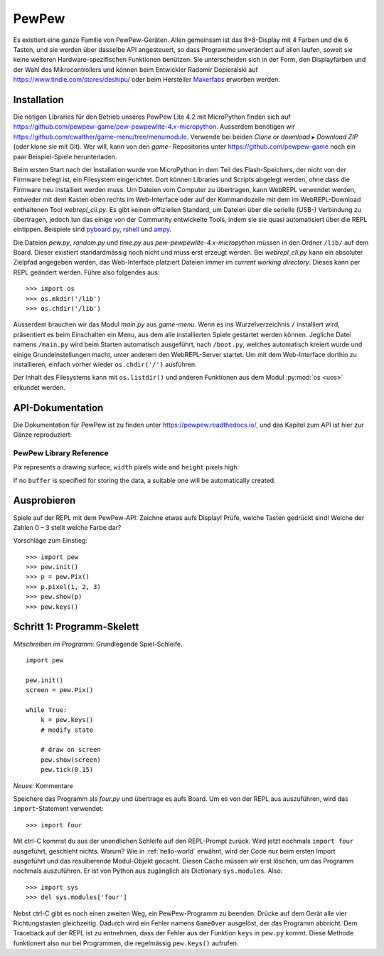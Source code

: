PewPew
======

Es existiert eine ganze Familie von PewPew-Geräten. Allen gemeinsam ist das 8×8-Display mit 4 Farben und die 6 Tasten, und sie werden über dasselbe API angesteuert, so dass Programme unverändert auf allen laufen, soweit sie keine weiteren Hardware-spezifischen Funktionen benützen. Sie unterscheiden sich in der Form, den Displayfarben und der Wahl des Mikrocontrollers und können beim Entwickler Radomir Dopieralski auf https://www.tindie.com/stores/deshipu/ oder beim Hersteller `Makerfabs <https://www.makerfabs.com/index.php?route=product/search&search=pewpew>`_ erworben werden.

Installation
------------

Die nötigen Libraries für den Betrieb unseres PewPew Lite 4.2 mit MicroPython finden sich auf https://github.com/pewpew-game/pew-pewpewlite-4.x-micropython. Ausserdem benötigen wir https://github.com/cwalther/game-menu/tree/menumodule. Verwende bei beiden *Clone or download* ▸ *Download ZIP* (oder klone sie mit Git). Wer will, kann von den *game-* Repositories unter https://github.com/pewpew-game noch ein paar Beispiel-Spiele herunterladen.

Beim ersten Start nach der Installation wurde von MicroPython in dem Teil des Flash-Speichers, der nicht von der Firmware belegt ist, ein Filesystem eingerichtet. Dort können Libraries und Scripts abgelegt werden, ohne dass die Firmware neu installiert werden muss. Um Dateien vom Computer zu übertragen, kann WebREPL verwendet werden, entweder mit dem Kasten oben rechts im Web-Interface oder auf der Kommandozeile mit dem im WebREPL-Download enthaltenen Tool *webrepl_cli.py*. Es gibt keinen offiziellen Standard, um Dateien über die serielle (USB-) Verbindung zu übertragen, jedoch tun das einige von der Community entwickelte Tools, indem sie sie quasi automatisiert über die REPL eintippen. Beispiele sind `pyboard.py <https://github.com/micropython/micropython/blob/master/tools/pyboard.py>`_, `rshell <https://github.com/dhylands/rshell>`_ und `ampy <https://github.com/scientifichackers/ampy>`_.

Die Dateien *pew.py*, *random.py* und *time.py* aus *pew-pewpewlite-4.x-micropython* müssen in den Ordner ``/lib/`` auf dem Board. Dieser existiert standardmässig noch nicht und muss erst erzeugt werden. Bei *webrepl_cli.py* kann ein absoluter Zielpfad angegeben werden, das Web-Interface platziert Dateien immer im *current working directory*. Dieses kann per REPL geändert werden. Führe also folgendes aus::

   >>> import os
   >>> os.mkdir('/lib')
   >>> os.chdir('/lib')

Ausserdem brauchen wir das Modul *main.py* aus *game-menu*. Wenn es ins Wurzelverzeichnis ``/`` installiert wird, präsentiert es beim Einschalten ein Menu, aus dem alle installierten Spiele gestartet werden können. Jegliche Datei namens ``/main.py`` wird beim Starten automatisch ausgeführt, nach ``/boot.py``, welches automatisch kreiert wurde und einige Grundeinstellungen macht, unter anderem den WebREPL-Server startet. Um mit dem Web-Interface dorthin zu installieren, einfach vorher wieder ``os.chdir('/')`` ausführen.

Der Inhalt des Filesystems kann mit ``os.listdir()`` und anderen Funktionen aus dem Modul :py:mod:`os <uos>` erkundet werden.

API-Dokumentation
-----------------

Die Dokumentation für PewPew ist zu finden unter https://pewpew.readthedocs.io/, und das Kapitel zum API ist hier zur Gänze reproduziert:

PewPew Library Reference
^^^^^^^^^^^^^^^^^^^^^^^^

.. module:: pew

.. function:: init()

    Initialize the module.

    This function switches the display on and performs some basic setup.


.. function:: brightness(level)

    Set the brightness of the display, from 0 (minimum) to 15 (maximum). On
    devices that don't support varying the brightness this does nothing.


.. function:: show(pix)

    Show the provided image on the display, starting at the top left corner.
    You will want to call this once for every frame.


.. function:: keys()

    Return a number telling which keys (or buttons) have been pressed since the
    last check.  The number can then be filtered with the ``&`` operator and
    the ``K_X``, ``K_DOWN``, ``K_LEFT``, ``K_RIGHT``, ``K_UP``, and ``K_O``
    constants to see whether any of the keys was pressed.


.. function:: tick(delay)

    Wait until ``delay`` seconds have passed since the last call to this
    function. You can call it every frame to ensure a constant frame rate.


.. class:: Pix(width=8, height=8, buffer=None)

    Pix represents a drawing surface, ``width`` pixels wide and ``height``
    pixels high.

    If no ``buffer`` is specified for storing the data, a suitable one will
    be automatically created.

    .. classmethod:: from_iter(cls, lines)

        Creates a new Pix and initialzes its contents by iterating over
        ``lines`` and then over individual pixels in each line. All the lines
        have to be at least as long as the first one.

    .. classmethod:: from_text(cls, text, color=None, background=0, colors=None)

        Creates a new Pix and renders the specified text on it. It is exactly
        the size needed to fit the specified text. Newlines and other control
        characters are rendered as spaces.

        If ``color`` is not specified, it will use yellow and red for the
        letters by default. Otherwise it will use the specified color, with
        ``background`` color as the background.

        Alternatively, ``colors`` may be specified as a 4-tuple of colors,
        and then the ``color`` and ``background`` arguments are ignored, and
        the four specified colors are used for rendering the text.

    .. method:: pixel(self, x, y, color=None)

        If ``color`` is specified, sets the pixel at location ``x``, ``y`` to
        that color. If not, returns the color of the pixel at that location.

        If the location is out of bounds of the drawing surface, returns 0.

    .. method:: box(self, color, x=0, y=0, width=self.width, height=self.height)

        Draws a filled box with the specified ``color`` with its top left
        corner at the specified location and of the specified size. If no
        location and size are specified, fills the whole drawing surface.

    .. method:: blit(self, source, dx=0, dy=0, x=0, y=0, width=None, height=None, key=None)

        Copied the ``source`` drawing surface onto this surface at location
        specified with ``dx`` and ``dy``.

        If ``x``, ``y``, ``width`` and ``height`` are specified, only copies
        that fragment of the ``source`` image, otherwise copies it whole.

        If ``key`` color is specified, that color is considered transparent
        on the source image, and is not copied onto this drawing surface.

Ausprobieren
------------

Spiele auf der REPL mit dem PewPew-API: Zeichne etwas aufs Display! Prüfe, welche Tasten gedrückt sind! Welche der Zahlen 0 – 3 stellt welche Farbe dar?

Vorschläge zum Einstieg::

   >>> import pew
   >>> pew.init()
   >>> p = pew.Pix()
   >>> p.pixel(1, 2, 3)
   >>> pew.show(p)
   >>> pew.keys()

Schritt 1: Programm-Skelett
---------------------------

*Mitschreiben im Programm:* Grundlegende Spiel-Schleife. ::

   import pew

   pew.init()
   screen = pew.Pix()

   while True:
       k = pew.keys()
       # modify state

       # draw on screen
       pew.show(screen)
       pew.tick(0.15)

*Neues:* Kommentare

Speichere das Programm als *four.py* und übertrage es aufs Board. Um es von der REPL aus auszuführen, wird das ``import``-Statement verwendet::

   >>> import four

Mit ctrl-C kommst du aus der unendlichen Schleife auf den REPL-Prompt zurück. Wird jetzt nochmals ``import four`` ausgeführt, geschieht nichts. Warum? Wie in :ref:`hello-world` erwähnt, wird der Code nur beim ersten Import ausgeführt und das resultierende Modul-Objekt gecacht. Diesen Cache müssen wir erst löschen, um das Programm nochmals auszuführen. Er ist von Python aus zugänglich als Dictionary ``sys.modules``. Also::

   >>> import sys
   >>> del sys.modules['four']

Nebst ctrl-C gibt es noch einen zweiten Weg, ein PewPew-Programm zu beenden: Drücke auf dem Gerät alle vier Richtungstasten gleichzeitig. Dadurch wird ein Fehler namens ``GameOver`` ausgelöst, der das Programm abbricht. Dem Traceback auf der REPL ist zu entnehmen, dass der Fehler aus der Funktion ``keys`` in ``pew.py`` kommt. Diese Methode funktionert also nur bei Programmen, die regelmässig ``pew.keys()`` aufrufen.
